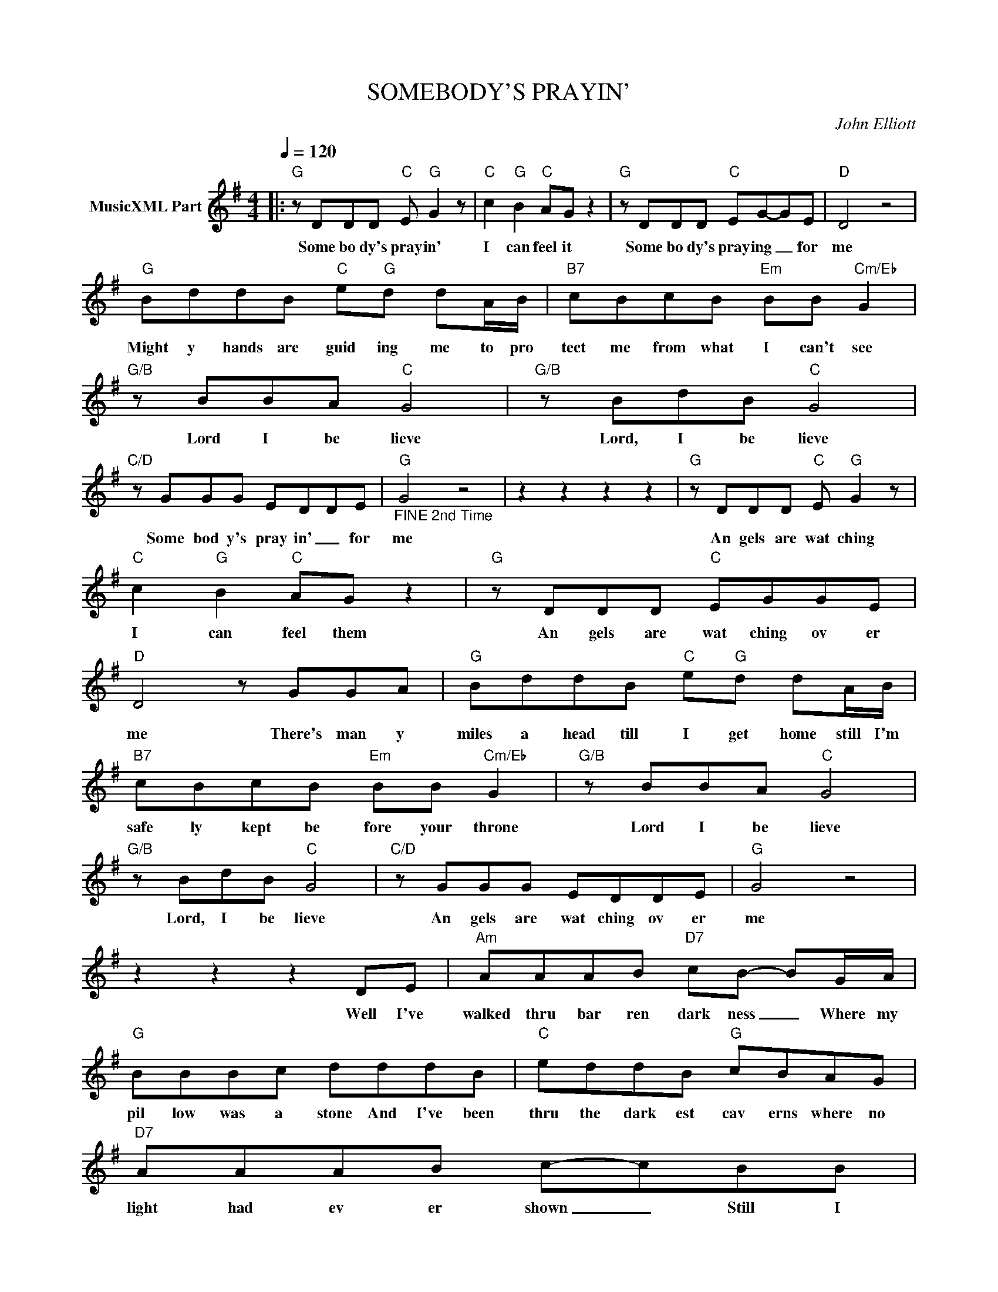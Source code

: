 X:1
T:SOMEBODY'S PRAYIN'
C:John Elliott
Z:All Rights Reserved
L:1/8
Q:1/4=120
M:4/4
K:G
V:1 treble nm="MusicXML Part"
%%MIDI program 0
V:1
|:"G" z DDD"C" E"G" G2 z |"C" c2"G" B2"C" AG z2 |"G" z DDD"C" EG-GE |"D" D4 z4 | %4
w: Some bo dy's pray in'|I can feel it|Some bo dy's pray ing _ for|me|
"G" BddB"C" e"G"d dA/B/ |"B7" cBcB"Em" BB"Cm/Eb" G2 |"G/B" z BBA"C" G4 |"G/B" z BdB"C" G4 | %8
w: Might y hands are guid ing me to pro|tect me from what I can't see|Lord I be lieve|Lord, I be lieve|
"C/D" z GGG EDDE |"G""_FINE 2nd Time" G4 z4 | z2 z2 z2 z2 |"G" z DDD"C" E"G" G2 z | %12
w: Some bod y's pray in' _ for|me||An gels are wat ching|
"C" c2"G" B2"C" AG z2 |"G" z DDD"C" EGGE |"D" D4 z GGA |"G" BddB"C" e"G"d dA/B/ | %16
w: I can feel them|An gels are wat ching ov er|me There's man y|miles a head till I get home still I'm|
"B7" cBcB"Em" BB"Cm/Eb" G2 |"G/B" z BBA"C" G4 |"G/B" z BdB"C" G4 |"C/D" z GGG EDDE |"G" G4 z4 | %21
w: safe ly kept be fore your throne|Lord I be lieve|Lord, I be lieve|An gels are wat ching ov er|me|
 z2 z2 z2 DE |"Am" AAAB"D7" cB- BG/A/ |"G" BBBc dddB |"C" eddB"G" cBAG |"D7" AAAB c-cBB | %26
w: Well I've|walked thru bar ren dark ness _ Where my|pil low was a stone And I've been|thru the dark est cav erns where no|light had ev er shown _ Still I|
"Em" AG- GG/G/"C" G/A/G/-G/ GA |"B7" B2 AA"Em" G2 DD |"C" EGGE EDGG |"C/D" AAAG A4 :| %30
w: went on _ cuz there was some one _ who was|down on their knees Lord I|thank you for those peo ple pray ing|all the time for me|

